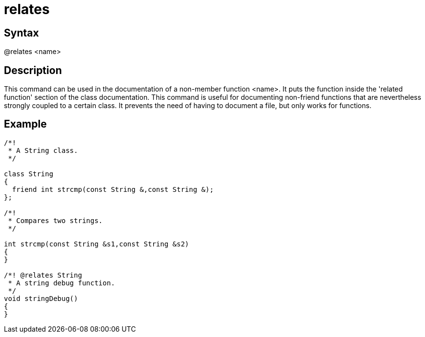 = relates

== Syntax
@relates &lt;name&gt;

== Description
This command can be used in the documentation of a non-member function <name>. It puts the function inside the 'related function' section of the class documentation. This command is useful for documenting non-friend functions that are nevertheless strongly coupled to a certain class. It prevents the need of having to document a file, but only works for functions.

== Example
```
/*! 
 * A String class.
 */ 
  
class String
{
  friend int strcmp(const String &,const String &);
};
 
/*! 
 * Compares two strings.
 */
 
int strcmp(const String &s1,const String &s2)
{
}
 
/*! @relates String
 * A string debug function.
 */
void stringDebug()
{
}

```
// [CODE_END]
